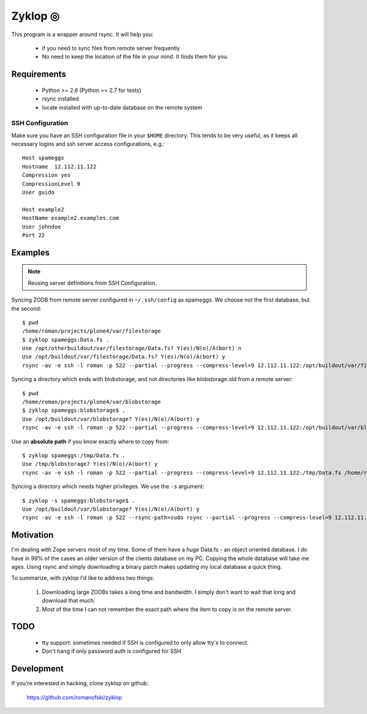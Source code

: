 ==========
 Zyklop ◎
==========

This program is a wrapper around rsync. It will help you:

    * if you need to sync files from remote server frequently
    * No need to keep the location of the file in your mind. It finds
      them for you.

Requirements
==============

    * Python >= 2.6 (Python >= 2.7 for tests)
    * rsync installed
    * locate installed with up-to-date database on the remote system

SSH Configuration
-----------------

Make sure you have an SSH configuration file in your ``$HOME``
directory. This tends to be very useful, as it keeps all necessary
logins and ssh server access configurations, e.g.::

    Host spameggs
    Hostname  12.112.11.122
    Compression yes
    CompressionLevel 9
    User guido

    Host example2
    HostName example2.examples.com
    User johndoe
    Port 22

Examples
========

..  note::
    Reusing server definitions from SSH Configuration.

Syncing ZODB from remote server configured in ``~/.ssh/config`` as
spameggs. We choose not the first database, but the second::

    $ pwd
    /home/roman/projects/plone4/var/filestorage
    $ zyklop spameggs:Data.fs .
    Use /opt/otherbuildout/var/filestorage/Data.fs? Y(es)/N(o)/A(bort) n
    Use /opt/buildout/var/filestorage/Data.fs? Y(es)/N(o)/A(bort) y
    rsync -av -e ssh -l roman -p 522 --partial --progress --compress-level=9 12.112.11.122:/opt/buildout/var/filestorage/Data.fs /home/roman/projects/plone4/var/filestorage

Syncing a directory which ends with blobstorage, and not directories
like blobstorage.old from a remote server::

    $ pwd
    /home/roman/projects/plone4/var/blobstorage
    $ zyklop spameggs:blobstorage$ .
    Use /opt/buildout/var/blobstorage? Y(es)/N(o)/A(bort) y
    rsync -av -e ssh -l roman -p 522 --partial --progress --compress-level=9 12.112.11.122:/opt/buildout/var/blobstorage /home/roman/projects/plone4/var/

Use an **absolute path** if you know exactly where to copy from::

    $ zyklop spameggs:/tmp/Data.fs .
    Use /tmp/blobstorage? Y(es)/N(o)/A(bort) y
    rsync -av -e ssh -l roman -p 522 --partial --progress --compress-level=9 12.112.11.122:/tmp/Data.fs /home/roman/projects/plone4/var/

Syncing a directory which needs higher privileges. We use the ``-s``
argument::

    $ zyklop -s spameggs:blobstorage$ .
    Use /opt/buildout/var/blobstorage? Y(es)/N(o)/A(bort) y
    rsync -av -e ssh -l roman -p 522 --rsync-path=sudo rsync --partial --progress --compress-level=9 12.112.11.122:/opt/buildout/var/blobstorage /home/roman/projects/plone4/var/

Motivation
==========

I'm dealing with Zope servers most of my time. Some of them have a
*huge* Data.fs - an object oriented database. I do have in 99% of the
cases an older version of the clients database on my PC. Copying the
whole database will take me ages. Using rsync and simply downloading a
binary patch makes updating my local database a quick thing.

To summarize, with zyklop I'd like to address two things:

    1. Downloading large ZODBs takes a long time and
       bandwidth. I simply don't want to wait that long and download that
       much.
    2. Most of the time I can not remember the exact path where the item
       to copy is on the remote server.

TODO
====

    * tty support: sometimes needed if SSH is configured to only allow
      tty's to connect.
    * Don't hang if only password auth is configured for SSH

Development
===========

If you're interested in hacking, clone zyklop on github:

     https://github.com/romanofski/zyklop
